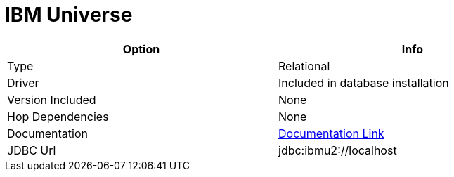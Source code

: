 ////
Licensed to the Apache Software Foundation (ASF) under one
or more contributor license agreements.  See the NOTICE file
distributed with this work for additional information
regarding copyright ownership.  The ASF licenses this file
to you under the Apache License, Version 2.0 (the
"License"); you may not use this file except in compliance
with the License.  You may obtain a copy of the License at
  http://www.apache.org/licenses/LICENSE-2.0
Unless required by applicable law or agreed to in writing,
software distributed under the License is distributed on an
"AS IS" BASIS, WITHOUT WARRANTIES OR CONDITIONS OF ANY
KIND, either express or implied.  See the License for the
specific language governing permissions and limitations
under the License.
////
[[database-plugins-universe]]
:documentationPath: /plugins/databases/
:language: en_US
:page-alternativeEditUrl: https://github.com/apache/incubator-hop/edit/master/plugins/databases/universe/src/main/doc/universe.adoc
= IBM Universe

[width="90%", cols="2*", options="header"]
|===
| Option | Info
|Type | Relational
|Driver | Included in database installation
|Version Included | None
|Hop Dependencies | None
|Documentation | https://www-05.ibm.com/e-business/linkweb/publications/servlet/pbi.wss?CTY=US&FNC=SRX&PBL=G251-1210-00#[Documentation Link]
|JDBC Url | jdbc:ibmu2://localhost
|===

